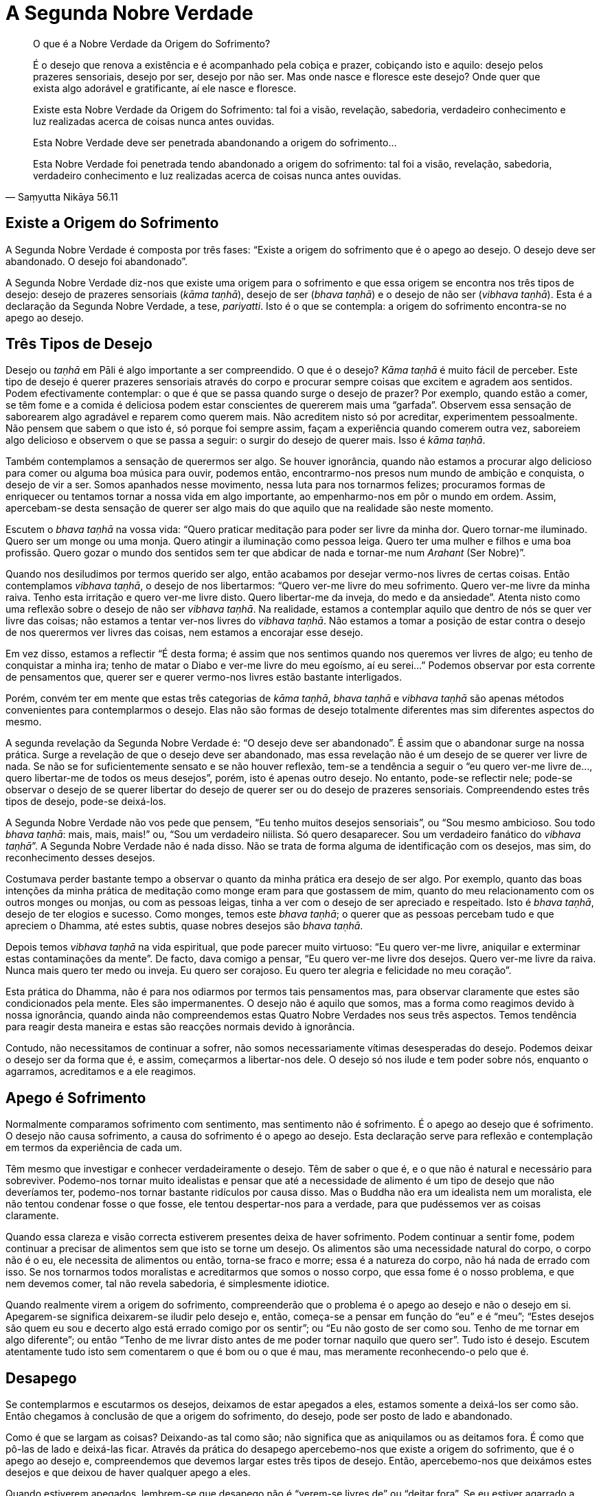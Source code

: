 = A Segunda Nobre Verdade

[quote, Saṃyutta Nikāya 56.11, role=quote]
____
O que é a Nobre Verdade da Origem do Sofrimento?

É o desejo que renova a existência e é acompanhado pela cobiça e prazer,
cobiçando isto e aquilo: desejo pelos prazeres sensoriais, desejo por
ser, desejo por não ser. Mas onde nasce e floresce este desejo? Onde
quer que exista algo adorável e gratificante, aí ele nasce e floresce.

Existe esta Nobre Verdade da Origem do Sofrimento: tal foi a visão,
revelação, sabedoria, verdadeiro conhecimento e luz realizadas acerca de
coisas nunca antes ouvidas.

Esta Nobre Verdade deve ser penetrada abandonando a origem do
sofrimento…

Esta Nobre Verdade foi penetrada tendo abandonado a origem do
sofrimento: tal foi a visão, revelação, sabedoria, verdadeiro
conhecimento e luz realizadas acerca de coisas nunca antes ouvidas.
____

== Existe a Origem do Sofrimento

A Segunda Nobre Verdade é composta por três fases: “Existe a origem do
sofrimento que é o apego ao desejo. O desejo deve ser abandonado. O
desejo foi abandonado”.

A Segunda Nobre Verdade diz-nos que existe uma origem para o sofrimento
e que essa origem se encontra nos três tipos de desejo: desejo de
prazeres sensoriais (_kāma taṇhā_), desejo de ser (_bhava taṇhā_) e o
desejo de não ser (_vibhava taṇhā_). Esta é a declaração da Segunda
Nobre Verdade, a tese, _pariyatti_. Isto é o que se contempla: a origem
do sofrimento encontra-se no apego ao desejo.

== Três Tipos de Desejo

Desejo ou _taṇhā_ em Pāli é algo importante a ser compreendido. O que é
o desejo? _Kāma taṇhā_ é muito fácil de perceber. Este tipo de desejo é
querer prazeres sensoriais através do corpo e procurar sempre coisas que
excitem e agradem aos sentidos. Podem efectivamente contemplar: o que é
que se passa quando surge o desejo de prazer? Por exemplo, quando estão
a comer, se têm fome e a comida é deliciosa podem estar conscientes de
quererem mais uma “garfada”. Observem essa sensação de saborearem algo
agradável e reparem como querem mais. Não acreditem nisto só por
acreditar, experimentem pessoalmente. Não pensem que sabem o que isto é,
só porque foi sempre assim, façam a experiência quando comerem outra
vez, saboreiem algo delicioso e observem o que se passa a seguir: o
surgir do desejo de querer mais. Isso é _kāma taṇhā_.

Também contemplamos a sensação de querermos ser algo. Se houver
ignorância, quando não estamos a procurar algo delicioso para comer ou
alguma boa música para ouvir, podemos então, encontrarmo-nos presos num
mundo de ambição e conquista, o desejo de vir a ser. Somos apanhados
nesse movimento, nessa luta para nos tornarmos felizes; procuramos
formas de enriquecer ou tentamos tornar a nossa vida em algo importante,
ao empenharmo-nos em pôr o mundo em ordem. Assim, apercebam-se desta
sensação de querer ser algo mais do que aquilo que na realidade são
neste momento.

Escutem o _bhava taṇhā_ na vossa vida: “Quero praticar meditação para
poder ser livre da minha dor. Quero tornar-me iluminado. Quero ser um
monge ou uma monja. Quero atingir a iluminação como pessoa leiga. Quero
ter uma mulher e filhos e uma boa profissão. Quero gozar o mundo dos
sentidos sem ter que abdicar de nada e tornar-me num _Arahant_ (Ser
Nobre)”.

Quando nos desiludimos por termos querido ser algo, então acabamos por
desejar vermo-nos livres de certas coisas. Então contemplamos _vibhava
taṇhā_, o desejo de nos libertarmos: “Quero ver-me livre do meu
sofrimento. Quero ver-me livre da minha raiva. Tenho esta irritação e
quero ver-me livre disto. Quero libertar-me da inveja, do medo e da
ansiedade”. Atenta nisto como uma reflexão sobre o desejo de não ser
_vibhava taṇhā_. Na realidade, estamos a contemplar aquilo que dentro de
nós se quer ver livre das coisas; não estamos a tentar ver-nos livres do
_vibhava taṇhā_. Não estamos a tomar a posição de estar contra o desejo
de nos querermos ver livres das coisas, nem estamos a encorajar esse
desejo.

Em vez disso, estamos a reflectir “É desta forma; é assim que nos
sentimos quando nos queremos ver livres de algo; eu tenho de conquistar
a minha ira; tenho de matar o Diabo e ver-me livre do meu egoísmo, aí eu
serei…” Podemos observar por esta corrente de pensamentos que, querer
ser e querer vermo-nos livres estão bastante interligados.

Porém, convém ter em mente que estas três categorias de _kāma taṇhā_,
_bhava taṇhā_ e _vibhava taṇhā_ são apenas métodos convenientes para
contemplarmos o desejo. Elas não são formas de desejo totalmente
diferentes mas sim diferentes aspectos do mesmo.

A segunda revelação da Segunda Nobre Verdade é: “O desejo deve ser
abandonado”. É assim que o abandonar surge na nossa prática. Surge a
revelação de que o desejo deve ser abandonado, mas essa revelação não é
um desejo de se querer ver livre de nada. Se não se for suficientemente
sensato e se não houver reflexão, tem-se a tendência a seguir o “eu
quero ver-me livre de…, quero libertar-me de todos os meus desejos”,
porém, isto é apenas outro desejo. No entanto, pode-se reflectir nele;
pode-se observar o desejo de se querer libertar do desejo de querer ser
ou do desejo de prazeres sensoriais. Compreendendo estes três tipos de
desejo, pode-se deixá-los.

A Segunda Nobre Verdade não vos pede que pensem, “Eu tenho muitos
desejos sensoriais”, ou “Sou mesmo ambicioso. Sou todo _bhava taṇhā_:
mais, mais, mais!” ou, “Sou um verdadeiro niilista. Só quero
desaparecer. Sou um verdadeiro fanático do _vibhava taṇhā_”. A Segunda
Nobre Verdade não é nada disso. Não se trata de forma alguma de
identificação com os desejos, mas sim, do reconhecimento desses desejos.

Costumava perder bastante tempo a observar o quanto da minha prática era
desejo de ser algo. Por exemplo, quanto das boas intenções da minha
prática de meditação como monge eram para que gostassem de mim, quanto
do meu relacionamento com os outros monges ou monjas, ou com as pessoas
leigas, tinha a ver com o desejo de ser apreciado e respeitado. Isto é
_bhava taṇhā_, desejo de ter elogios e sucesso. Como monges, temos este
_bhava taṇhā_; o querer que as pessoas percebam tudo e que apreciem o
Dhamma, até estes subtis, quase nobres desejos são _bhava taṇhā_.

Depois temos _vibhava taṇhā_ na vida espiritual, que pode parecer muito
virtuoso: “Eu quero ver-me livre, aniquilar e exterminar estas
contaminações da mente”. De facto, dava comigo a pensar, “Eu quero
ver-me livre dos desejos. Quero ver-me livre da raiva. Nunca mais quero
ter medo ou inveja. Eu quero ser corajoso. Eu quero ter alegria e
felicidade no meu coração”.

Esta prática do Dhamma, não é para nos odiarmos por termos tais
pensamentos mas, para observar claramente que estes são condicionados
pela mente. Eles são impermanentes. O desejo não é aquilo que somos, mas
a forma como reagimos devido à nossa ignorância, quando ainda não
compreendemos estas Quatro Nobre Verdades nos seus três aspectos. Temos
tendência para reagir desta maneira e estas são reacções normais devido
à ignorância.

Contudo, não necessitamos de continuar a sofrer, não somos
necessariamente vítimas desesperadas do desejo. Podemos deixar o desejo
ser da forma que é, e assim, começarmos a libertar-nos dele. O desejo só
nos ilude e tem poder sobre nós, enquanto o agarramos, acreditamos e a
ele reagimos.

== Apego é Sofrimento

Normalmente comparamos sofrimento com sentimento, mas sentimento não é
sofrimento. É o apego ao desejo que é sofrimento. O desejo não causa
sofrimento, a causa do sofrimento é o apego ao desejo. Esta declaração
serve para reflexão e contemplação em termos da experiência de cada um.

Têm mesmo que investigar e conhecer verdadeiramente o desejo. Têm de
saber o que é, e o que não é natural e necessário para sobreviver.
Podemo-nos tornar muito idealistas e pensar que até a necessidade de
alimento é um tipo de desejo que não deveríamos ter, podemo-nos tornar
bastante ridículos por causa disso. Mas o Buddha não era um idealista
nem um moralista, ele não tentou condenar fosse o que fosse, ele tentou
despertar-nos para a verdade, para que pudéssemos ver as coisas
claramente.

Quando essa clareza e visão correcta estiverem presentes deixa de haver
sofrimento. Podem continuar a sentir fome, podem continuar a precisar de
alimentos sem que isto se torne um desejo. Os alimentos são uma
necessidade natural do corpo, o corpo não é o eu, ele necessita de
alimentos ou então, torna-se fraco e morre; essa é a natureza do corpo,
não há nada de errado com isso. Se nos tornarmos todos moralistas e
acreditarmos que somos o nosso corpo, que essa fome é o nosso problema,
e que nem devemos comer, tal não revela sabedoria, é simplesmente
idiotice.

Quando realmente virem a origem do sofrimento, compreenderão que o
problema é o apego ao desejo e não o desejo em si. Apegarem-se significa
deixarem-se iludir pelo desejo e, então, começa-se a pensar em função do
“eu” e é “meu”; “Estes desejos são quem eu sou e decerto algo está
errado comigo por os sentir”; ou “Eu não gosto de ser como sou. Tenho
de me tornar em algo diferente”; ou então “Tenho de me livrar disto
antes de me poder tornar naquilo que quero ser”. Tudo isto é desejo.
Escutem atentamente tudo isto sem comentarem o que é bom ou o que é mau,
mas meramente reconhecendo-o pelo que é.

== Desapego

Se contemplarmos e escutarmos os desejos, deixamos de estar apegados a
eles, estamos somente a deixá-los ser como são. Então chegamos à
conclusão de que a origem do sofrimento, do desejo, pode ser posto de
lado e abandonado.

Como é que se largam as coisas? Deixando-as tal como são; não significa
que as aniquilamos ou as deitamos fora. É como que pô-las de lado e
deixá-las ficar. Através da prática do desapego apercebemo-nos que
existe a origem do sofrimento, que é o apego ao desejo e, compreendemos
que devemos largar estes três tipos de desejo. Então, apercebemo-nos que
deixámos estes desejos e que deixou de haver qualquer apego a eles.

Quando estiverem apegados, lembrem-se que desapego não é “verem-se
livres de” ou “deitar fora”. Se eu estiver agarrado a este relógio e
me disserem “Deixa-o!”, tal não significa “deitá-lo fora”. Posso
pensar que tenho de o deitar fora porque estou apegado a ele, porém,
seria apenas o desejo de me ver livre dele. Geralmente pensamos que,
ficarmos livres de um objecto é uma forma de nos vermos livres do apego.
Mas se eu conseguir contemplar o apego a este relógio, compreendo que
não existe qualquer razão para me ver livre dele, é um bom relógio, está
sempre certo e nem sequer é muito pesado. O relógio não é o problema. O
problema é apegar-me a ele. Então o que é que eu faço? Largo-o, ponho-o
de parte, coloco-o cuidadosamente de lado, sem qualquer tipo de aversão.
Depois posso voltar a pegar-lhe, ver que horas são e pô-lo de parte
quando não for necessário.

Pode-se aplicar esta sabedoria do desapego aos desejos sensoriais. Por
exemplo, uma pessoa que queira muito divertir-se. Como é que poria de
parte esse desejo sem qualquer aversão? Simplesmente reconhecendo o
desejo sem fazer juízos de valor. Pode-se contemplar o querer ver-se
livre dele - porque se sente culpado ao ter um desejo tão tolo – basta
simplesmente pô-lo de lado. Então, quando se vê como ele realmente é,
reconhecendo que é somente um desejo, deixa-se de estar apegado a ele.

Assim, o caminho é trabalharem sempre com os momentos da vida diária.
Quando se sentirem deprimidos e negativos, no preciso momento em que se
recusam a entregar a essa sensação, já estão a viver uma experiência
iluminada. Quando vêem isso já não têm de se afundar no mar da depressão
e do desespero. Podemos parar e perceber que não devemos dar azo a um
segundo pensamento.

Têm de aprender isto pela própria prática e experiência, para que possam
saber por vós próprios como se libertarem da origem do sofrimento. Será
que podem libertar-se do desejo por simplesmente quererem desapegar-se
dele? O que é que está realmente a ser abandonado neste momento? Têm de
contemplar a experiência do abandonar e verdadeiramente investigar e
examinar, até que a realização surja.

Continuem até que o verdadeiro saber chegue: “Ah, o desapego! Sim,
agora compreendo! O desejo foi abandonado!”. Isto não significa que se
vá abandonar o desejo para sempre, contudo, nesse breve momento,
realmente foi abandonado e foi feito conscientemente. Então surge a
realização. É a isto que chamamos sabedoria plena. Em Pāli, chamamo-lo
de _ñāṇadassana_ ou compreensão profunda.

Eu tive a minha primeira revelação no que respeita ao desapego, no meu
primeiro ano de meditação. Eu compreendi intelectualmente que temos de
abandonar tudo e depois pensei: “Como é que se abandona?” Parecia
impossível abandonar fosse o que fosse. Continuei a contemplar: “Como é
que se abandona?” depois dizia, “Abandonas, abandonando”. “Bem,
então abandona!” Depois dizia: “Mas será que já abandonei?” e “Como
é que podes abandonar?” “Bem, simplesmente abandonando!” E assim
continuei tornando-me cada vez mais frustrado. Mas, eventualmente,
tornou-se óbvio o que estava a acontecer. Se tentarem analisar como
abandonar em pormenor, torna-se tudo muito mais complicado. Já não se
tratava de algo que pudesse ser expresso por palavras, mas algo que
simplesmente fazia. E assim por um momento eu abandonei tudo, assim
simplesmente.

No que respeita a problemas pessoais e obsessões, o método para o
desapego é o mesmo. Não se trata de analisar exaustivamente e tornar o
problema ainda maior mas, de praticar esse estado de deixar as coisas em
paz, de largá-las. De início, põe-se de parte mas depois torna-se a
pegar porque o hábito do apego é muito forte. Mas pelo menos fica-se com
a ideia. Mesmo após ter tido essa revelação acerca do desapego, eu era
capaz de abandonar por uns momentos mas depois voltava a apegar-me, com
o pensamento: “Não consigo fazê-lo, tenho tantos maus hábitos!”.

Mas não confiem nesse tipo de constante crítica depreciativa dentro de
vós. Não é digno de confiança. É simplesmente uma questão de praticar o
desapego. Quanto mais vezes observarem como se faz, mais facilmente
conseguirão manter esse estado de desapego.

== Realização

É importante saberem quando se deu o desapego do desejo, quando deixaram
de fazer juízos de valor ou quando deixaram de tentar livrar-se deles:
quando reconheceram que esta é a forma como as coisas são. Quando se
está verdadeiramente calmo e em paz, percebe-se que não existe apego a
nada. Deixa-se de estar prisioneiro, quer tentando ter algo, quer
libertando-se de algo. Bem-estar é simplesmente conhecer as coisas como
elas realmente são, sem sentir a necessidade de fazer sobre elas
qualquer juízo de valor.

Estamos constantemente a dizer, “Isto não devia de ser assim!”, “Eu
não devia de ser como sou!” e “Tu não devias de ser assim e tu não
devias de fazer isso!” e por aí fora… Tenho a certeza que vos poderia
dizer o que deveriam ser e vocês conseguiriam dizer-me o que eu deveria
ser.

Nós deveríamos ser gentis, carinhosos, generosos, trabalhadores,
diligentes, corajosos, compassivos e com bom coração. Eu não tenho
sequer que vos conhecer para vos dizer isto! Mas, para vos conhecer
realmente, eu teria de me abrir convosco, em vez de começar a partir de
um idealismo sobre o que uma mulher ou um homem deve ser, o que um
budista deve ser ou, o que um cristão deve ser.

O nosso sofrimento provém do apego que temos para com os nossos ideais e
das complexidades que criamos sobre a forma como as coisas são. Nós
nunca somos o que deveríamos ser de acordo com os nossos ideais mais
altos. A vida, os outros, o país em que estamos, o mundo em que vivemos,
as coisas nunca parecem ser aquilo que desejariamos que fossem.
Tornamo-nos muito críticos de tudo e de nós mesmos: “Sei que deveria
ser mais paciente, mas eu NÃO consigo ser paciente!”… Ouçam bem todos
estes “deveria” e “não deveria”, os desejos de querer o que é
agradável, querer ser ou querer ver-se livre daquilo que é feio ou do
que é doloroso. É como ouvir alguém a falar do outro lado da cerca
dizendo: “Eu quero isto e eu não gosto daquilo. Deveria de ser assim e
não assado!”. Disponibilizem-se de tempo para ouvir a mente
contestadora; tragam-na para o consciente.

Eu costumava fazer muito isto quando me sentia insatisfeito ou crítico.
Fechava os olhos e começava a pensar, “Eu não gosto disto e não quero
aquilo”, “Aquela pessoa não devia de ser assim” e “O mundo não
deveria de ser assado”. Continuava a ouvir este tipo de demónio crítico
que falava, falava, criticava-me a mim, aos outros e ao mundo. E então
pensava, “Quero felicidade e conforto. Quero sentir-me seguro. Quero
ser amado!”. Eu pensava nestas coisas deliberadamente e ouvia-as para
assim puder conhecê-las apenas como condições que nascem na mente. Assim
sendo, tragam-nas à tona da vossa mente, despertem todas as esperanças,
desejos e críticas; tragam-nas ao consciente e dessa forma conhecerão o
desejo e poderão pô-lo de lado.

Quanto mais contemplamos e investigamos o apego, mais revelações surgem;
o desejo deve ser abandonado. Deste modo, através da própria prática e
compreensão do que realmente significa abandonar, obtemos a terceira
revelação da Segunda Nobre Verdade: “O desejo foi abandonado”.
Efectivamente conhecemos o desapego. Não é um desapego teórico mas uma
revelação directa. Agora sabem que o desapego foi concretizado. Isto é
tudo o que a prática é.
